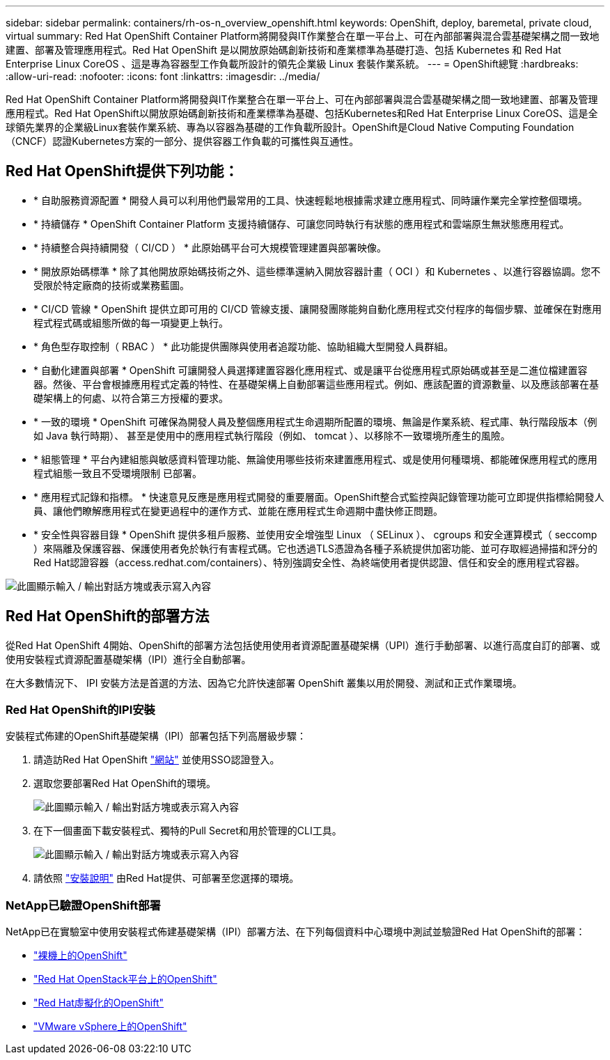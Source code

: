 ---
sidebar: sidebar 
permalink: containers/rh-os-n_overview_openshift.html 
keywords: OpenShift, deploy, baremetal, private cloud, virtual 
summary: Red Hat OpenShift Container Platform將開發與IT作業整合在單一平台上、可在內部部署與混合雲基礎架構之間一致地建置、部署及管理應用程式。Red Hat OpenShift 是以開放原始碼創新技術和產業標準為基礎打造、包括 Kubernetes 和 Red Hat Enterprise Linux CoreOS 、這是專為容器型工作負載所設計的領先企業級 Linux 套裝作業系統。 
---
= OpenShift總覽
:hardbreaks:
:allow-uri-read: 
:nofooter: 
:icons: font
:linkattrs: 
:imagesdir: ../media/


[role="lead"]
Red Hat OpenShift Container Platform將開發與IT作業整合在單一平台上、可在內部部署與混合雲基礎架構之間一致地建置、部署及管理應用程式。Red Hat OpenShift以開放原始碼創新技術和產業標準為基礎、包括Kubernetes和Red Hat Enterprise Linux CoreOS、這是全球領先業界的企業級Linux套裝作業系統、專為以容器為基礎的工作負載所設計。OpenShift是Cloud Native Computing Foundation（CNCF）認證Kubernetes方案的一部分、提供容器工作負載的可攜性與互通性。



== Red Hat OpenShift提供下列功能：

* * 自助服務資源配置 * 開發人員可以利用他們最常用的工具、快速輕鬆地根據需求建立應用程式、同時讓作業完全掌控整個環境。
* * 持續儲存 * OpenShift Container Platform 支援持續儲存、可讓您同時執行有狀態的應用程式和雲端原生無狀態應用程式。
* * 持續整合與持續開發（ CI/CD ） * 此原始碼平台可大規模管理建置與部署映像。
* * 開放原始碼標準 * 除了其他開放原始碼技術之外、這些標準還納入開放容器計畫（ OCI ）和 Kubernetes 、以進行容器協調。您不受限於特定廠商的技術或業務藍圖。
* * CI/CD 管線 * OpenShift 提供立即可用的 CI/CD 管線支援、讓開發團隊能夠自動化應用程式交付程序的每個步驟、並確保在對應用程式程式碼或組態所做的每一項變更上執行。
* * 角色型存取控制（ RBAC ） * 此功能提供團隊與使用者追蹤功能、協助組織大型開發人員群組。
* * 自動化建置與部署 * OpenShift 可讓開發人員選擇建置容器化應用程式、或是讓平台從應用程式原始碼或甚至是二進位檔建置容器。然後、平台會根據應用程式定義的特性、在基礎架構上自動部署這些應用程式。例如、應該配置的資源數量、以及應該部署在基礎架構上的何處、以符合第三方授權的要求。
* * 一致的環境 * OpenShift 可確保為開發人員及整個應用程式生命週期所配置的環境、無論是作業系統、程式庫、執行階段版本（例如 Java 執行時期）、 甚至是使用中的應用程式執行階段（例如、 tomcat ）、以移除不一致環境所產生的風險。
* * 組態管理 * 平台內建組態與敏感資料管理功能、無論使用哪些技術來建置應用程式、或是使用何種環境、都能確保應用程式的應用程式組態一致且不受環境限制
已部署。
* * 應用程式記錄和指標。 * 快速意見反應是應用程式開發的重要層面。OpenShift整合式監控與記錄管理功能可立即提供指標給開發人員、讓他們瞭解應用程式在變更過程中的運作方式、並能在應用程式生命週期中盡快修正問題。
* * 安全性與容器目錄 * OpenShift 提供多租戶服務、並使用安全增強型 Linux （ SELinux ）、 cgroups 和安全運算模式（ seccomp ）來隔離及保護容器、保護使用者免於執行有害程式碼。它也透過TLS憑證為各種子系統提供加密功能、並可存取經過掃描和評分的Red Hat認證容器（access.redhat.com/containers）、特別強調安全性、為終端使用者提供認證、信任和安全的應用程式容器。


image:redhat_openshift_image4.png["此圖顯示輸入 / 輸出對話方塊或表示寫入內容"]



== Red Hat OpenShift的部署方法

從Red Hat OpenShift 4開始、OpenShift的部署方法包括使用使用者資源配置基礎架構（UPI）進行手動部署、以進行高度自訂的部署、或使用安裝程式資源配置基礎架構（IPI）進行全自動部署。

在大多數情況下、 IPI 安裝方法是首選的方法、因為它允許快速部署 OpenShift 叢集以用於開發、測試和正式作業環境。



=== Red Hat OpenShift的IPI安裝

安裝程式佈建的OpenShift基礎架構（IPI）部署包括下列高層級步驟：

. 請造訪Red Hat OpenShift link:https://www.openshift.com["網站"^] 並使用SSO認證登入。
. 選取您要部署Red Hat OpenShift的環境。
+
image:redhat_openshift_image8.jpeg["此圖顯示輸入 / 輸出對話方塊或表示寫入內容"]

. 在下一個畫面下載安裝程式、獨特的Pull Secret和用於管理的CLI工具。
+
image:redhat_openshift_image9.jpeg["此圖顯示輸入 / 輸出對話方塊或表示寫入內容"]

. 請依照 link:https://docs.openshift.com/container-platform/4.7/installing/index.html["安裝說明"] 由Red Hat提供、可部署至您選擇的環境。




=== NetApp已驗證OpenShift部署

NetApp已在實驗室中使用安裝程式佈建基礎架構（IPI）部署方法、在下列每個資料中心環境中測試並驗證Red Hat OpenShift的部署：

* link:rh-os-n_openshift_BM.html["裸機上的OpenShift"]
* link:rh-os-n_openshift_OSP.html["Red Hat OpenStack平台上的OpenShift"]
* link:rh-os-n_openshift_RHV.html["Red Hat虛擬化的OpenShift"]
* link:rh-os-n_openshift_VMW.html["VMware vSphere上的OpenShift"]

